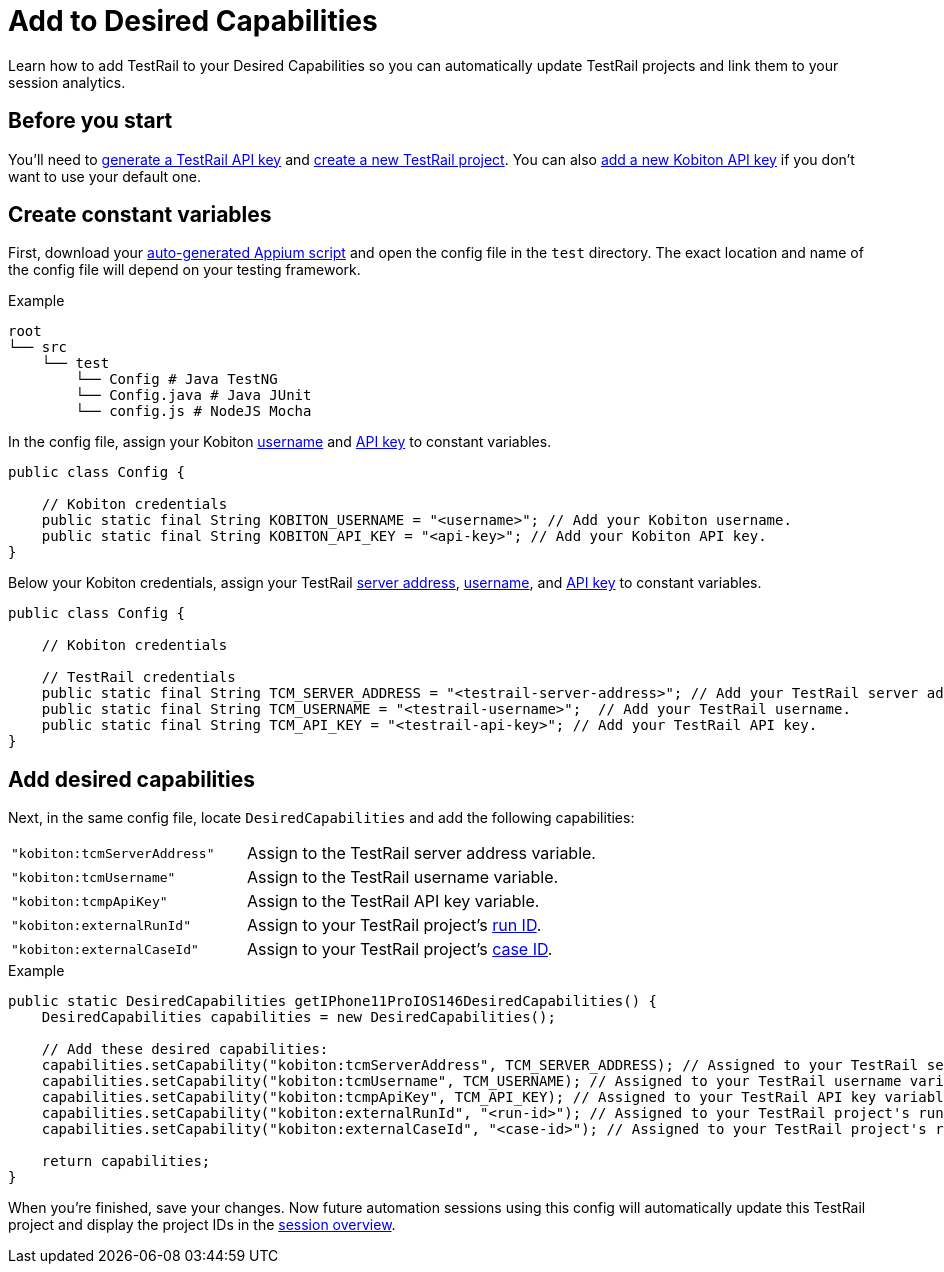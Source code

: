= Add to Desired Capabilities
:navtitle: Add to Desired Capabilities

Learn how to add TestRail to your Desired Capabilities so you can automatically update TestRail projects and link them to your session analytics.

== Before you start

You'll need to xref:integrations:testrail/create-a-project.adoc#_generate_an_api_key[generate a TestRail API key] and xref:integrations:testrail/create-a-project.adoc#_configure_project[create a new TestRail project]. You can also xref:profile:manage-your-api-keys.adoc[add a new Kobiton API key] if you don't want to use your default one.

== Create constant variables

First, download your xref:automation-testing:scripting/auto-generate-an-appium-script.adoc[auto-generated Appium script] and open the config file in the `test` directory. The exact location and name of the config file will depend on your testing framework.

.Example
[source,plaintext]
----
root
└── src
    └── test
        └── Config # Java TestNG
        └── Config.java # Java JUnit
        └── config.js # NodeJS Mocha
----

In the config file, assign your Kobiton xref:profile:manage-your-profile.adoc#_change_your_default_team[username] and xref:profile:manage-your-api-keys.adoc[API key] to constant variables.

[source,java]
----
public class Config {

    // Kobiton credentials
    public static final String KOBITON_USERNAME = "<username>"; // Add your Kobiton username.
    public static final String KOBITON_API_KEY = "<api-key>"; // Add your Kobiton API key.
}
----

Below your Kobiton credentials, assign your TestRail xref:integrations:testrail/create-a-project.adoc#_server_address[server address], xref:integrations:testrail/create-a-project.adoc#_username[username], and xref:integrations:testrail/create-a-project.adoc#_api_key[API key] to constant variables.

[source,java]
----
public class Config {

    // Kobiton credentials

    // TestRail credentials
    public static final String TCM_SERVER_ADDRESS = "<testrail-server-address>"; // Add your TestRail server address.
    public static final String TCM_USERNAME = "<testrail-username>";  // Add your TestRail username.
    public static final String TCM_API_KEY = "<testrail-api-key>"; // Add your TestRail API key.
}
----

== Add desired capabilities

Next, in the same config file, locate `DesiredCapabilities` and add the following capabilities:

[cols="2,3"]
|===
| `"kobiton:tcmServerAddress"`
| Assign to the TestRail server address variable.

| `"kobiton:tcmUsername"`
| Assign to the TestRail username variable.

| `"kobiton:tcmpApiKey"`
| Assign to the TestRail API key variable.

| `"kobiton:externalRunId"`
| Assign to your TestRail project's xref:integrations:testrail/create-a-project.adoc#_run_id[run ID].

| `"kobiton:externalCaseId"`
| Assign to your TestRail project's xref:integrations:testrail/create-a-project.adoc#_case_id[case ID].
|===

.Example
[source,java]
----
public static DesiredCapabilities getIPhone11ProIOS146DesiredCapabilities() {
    DesiredCapabilities capabilities = new DesiredCapabilities();

    // Add these desired capabilities:
    capabilities.setCapability("kobiton:tcmServerAddress", TCM_SERVER_ADDRESS); // Assigned to your TestRail server address variable.
    capabilities.setCapability("kobiton:tcmUsername", TCM_USERNAME); // Assigned to your TestRail username variable.
    capabilities.setCapability("kobiton:tcmpApiKey", TCM_API_KEY); // Assigned to your TestRail API key variable.
    capabilities.setCapability("kobiton:externalRunId", "<run-id>"); // Assigned to your TestRail project's run ID.
    capabilities.setCapability("kobiton:externalCaseId", "<case-id>"); // Assigned to your TestRail project's run ID.

    return capabilities;
}

----

When you're finished, save your changes. Now future automation sessions using this config will automatically update this TestRail project and display the project IDs in the xref:session-explorer:manage-sessions.adoc[session overview].
